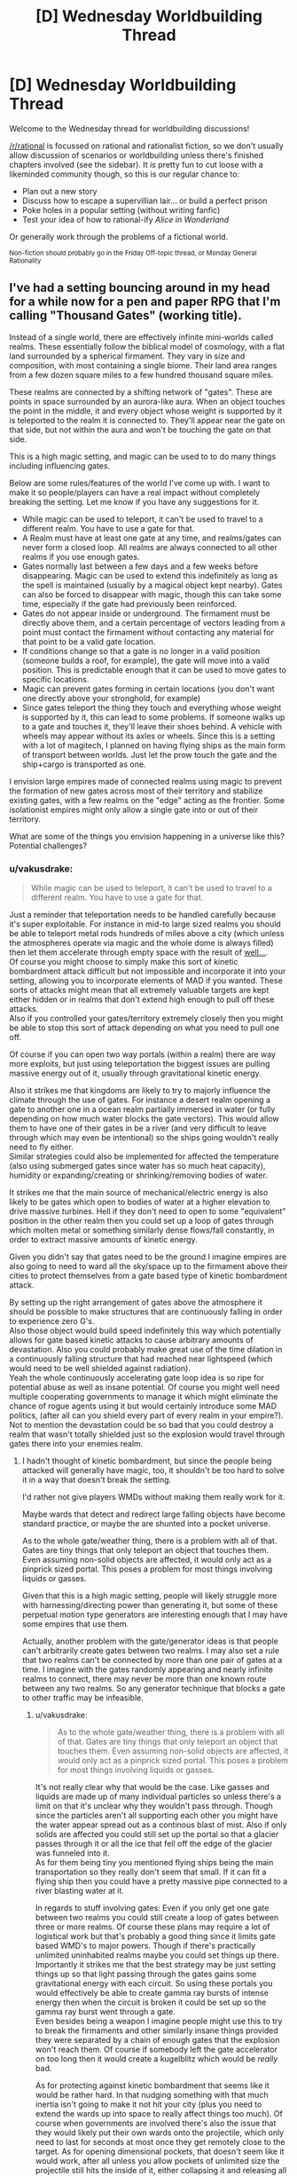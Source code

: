 #+TITLE: [D] Wednesday Worldbuilding Thread

* [D] Wednesday Worldbuilding Thread
:PROPERTIES:
:Author: AutoModerator
:Score: 9
:DateUnix: 1506524808.0
:DateShort: 2017-Sep-27
:END:
Welcome to the Wednesday thread for worldbuilding discussions!

[[/r/rational]] is focussed on rational and rationalist fiction, so we don't usually allow discussion of scenarios or worldbuilding unless there's finished chapters involved (see the sidebar). It /is/ pretty fun to cut loose with a likeminded community though, so this is our regular chance to:

- Plan out a new story
- Discuss how to escape a supervillian lair... or build a perfect prison
- Poke holes in a popular setting (without writing fanfic)
- Test your idea of how to rational-ify /Alice in Wonderland/

Or generally work through the problems of a fictional world.

^{Non-fiction should probably go in the Friday Off-topic thread, or Monday General Rationality}


** I've had a setting bouncing around in my head for a while now for a pen and paper RPG that I'm calling "Thousand Gates" (working title).

Instead of a single world, there are effectively infinite mini-worlds called realms. These essentially follow the biblical model of cosmology, with a flat land surrounded by a spherical firmament. They vary in size and composition, with most containing a single biome. Their land area ranges from a few dozen square miles to a few hundred thousand square miles.

These realms are connected by a shifting network of "gates". These are points in space surrounded by an aurora-like aura. When an object touches the point in the middle, it and every object whose weight is supported by it is teleported to the realm it is connected to. They'll appear near the gate on that side, but not within the aura and won't be touching the gate on that side.

This is a high magic setting, and magic can be used to to do many things including influencing gates.

Below are some rules/features of the world I've come up with. I want to make it so people/players can have a real impact without completely breaking the setting. Let me know if you have any suggestions for it.

- While magic can be used to teleport, it can't be used to travel to a different realm. You have to use a gate for that.
- A Realm must have at least one gate at any time, and realms/gates can never form a closed loop. All realms are always connected to all other realms if you use enough gates.
- Gates normally last between a few days and a few weeks before disappearing. Magic can be used to extend this indefinitely as long as the spell is maintained (usually by a magical object kept nearby). Gates can also be forced to disappear with magic, though this can take some time, especially if the gate had previously been reinforced.
- Gates do not appear inside or underground. The firmament must be directly above them, and a certain percentage of vectors leading from a point must contact the firmament without contacting any material for that point to be a valid gate location.
- If conditions change so that a gate is no longer in a valid position (someone builds a roof, for example), the gate will move into a valid position. This is predictable enough that it can be used to move gates to specific locations.
- Magic can prevent gates forming in certain locations (you don't want one directly above your stronghold, for example)
- Since gates teleport the thing they touch and everything whose weight is supported by it, this can lead to some problems. If someone walks up to a gate and touches it, they'll leave their shoes behind. A vehicle with wheels may appear without its axles or wheels. Since this is a setting with a lot of magitech, I planned on having flying ships as the main form of transport between worlds. Just let the prow touch the gate and the ship+cargo is transported as one.

I envision large empires made of connected realms using magic to prevent the formation of new gates across most of their territory and stabilize existing gates, with a few realms on the "edge" acting as the frontier. Some isolationist empires might only allow a single gate into or out of their territory.

What are some of the things you envision happening in a universe like this? Potential challenges?
:PROPERTIES:
:Author: SometimesATroll
:Score: 5
:DateUnix: 1506538423.0
:DateShort: 2017-Sep-27
:END:

*** u/vakusdrake:
#+begin_quote
  While magic can be used to teleport, it can't be used to travel to a different realm. You have to use a gate for that.
#+end_quote

Just a reminder that teleportation needs to be handled carefully because it's super exploitable. For instance in mid-to large sized realms you should be able to teleport metal rods hundreds of miles above a city (which unless the atmospheres operate via magic and the whole dome is always filled) then let them accelerate through empty space with the result of [[https://en.wikipedia.org/wiki/Kinetic_bombardment][well...]].\\
Of course you might choose to simply make this sort of kinetic bombardment attack difficult but not impossible and incorporate it into your setting, allowing you to incorporate elements of MAD if you wanted. These sorts of attacks might mean that all extremely valuable targets are kept either hidden or in realms that don't extend high enough to pull off these attacks.\\
Also if you controlled your gates/territory extremely closely then you might be able to stop this sort of attack depending on what you need to pull one off.

Of course if you can open two way portals (within a realm) there are way more exploits, but just using teleportation the biggest issues are pulling massive energy out of it, usually through gravitational kinetic energy.

Also it strikes me that kingdoms are likely to try to majorly influence the climate through the use of gates. For instance a desert realm opening a gate to another one in a ocean realm partially immersed in water (or fully depending on how much water blocks the gate vectors). This would allow them to have one of their gates in be a river (and very difficult to leave through which may even be intentional) so the ships going wouldn't really need to fly either.\\
Similar strategies could also be implemented for affected the temperature (also using submerged gates since water has so much heat capacity), humidity or expanding/creating or shrinking/removing bodies of water.

It strikes me that the main source of mechanical/electric energy is also likely to be gates which open to bodies of water at a higher elevation to drive massive turbines. Hell if they don't need to open to some "equivalent" position in the other realm then you could set up a loop of gates through which molten metal or something similarly dense flows/fall constantly, in order to extract massive amounts of kinetic energy.

Given you didn't say that gates need to be the ground I imagine empires are also going to need to ward all the sky/space up to the firmament above their cities to protect themselves from a gate based type of kinetic bombardment attack.

By setting up the right arrangement of gates above the atmosphere it should be possible to make structures that are continuously falling in order to experience zero G's.\\
Also those object would build speed indefinitely this way which potentially allows for gate based kinetic attacks to cause arbitrary amounts of devastation. Also you could probably make great use of the time dilation in a continuously falling structure that had reached near lightspeed (which would need to be well shielded against radiation).\\
Yeah the whole continuously accelerating gate loop idea is so ripe for potential abuse as well as insane potential. Of course you might well need multiple cooperating governments to manage it which might eliminate the chance of rogue agents using it but would certainly introduce some MAD politics, (after all can you shield every part of every realm in your empire?). Not to mention the devastation could be so bad that you could destroy a realm that wasn't totally shielded just so the explosion would travel through gates there into your enemies realm.
:PROPERTIES:
:Author: vakusdrake
:Score: 5
:DateUnix: 1506553233.0
:DateShort: 2017-Sep-28
:END:

**** I hadn't thought of kinetic bombardment, but since the people being attacked will generally have magic, too, it shouldn't be too hard to solve it in a way that doesn't break the setting.

I'd rather not give players WMDs without making them really work for it.

Maybe wards that detect and redirect large falling objects have become standard practice, or maybe the are shunted into a pocket universe.

As to the whole gate/weather thing, there is a problem with all of that. Gates are tiny things that only teleport an object that touches them. Even assuming non-solid objects are affected, it would only act as a pinprick sized portal. This poses a problem for most things involving liquids or gasses.

Given that this is a high magic setting, people will likely struggle more with harnessing/directing power than generating it, but some of these perpetual motion type generators are interesting enough that I may have some empires that use them.

Actually, another problem with the gate/generator ideas is that people can't arbitrarily create gates between two realms. I may also set a rule that two realms can't be connected by more than one pair of gates at a time. I imagine with the gates randomly appearing and nearly infinite realms to connect, there may never be more than one known route between any two realms. So any generator technique that blocks a gate to other traffic may be infeasible.
:PROPERTIES:
:Author: SometimesATroll
:Score: 1
:DateUnix: 1506557868.0
:DateShort: 2017-Sep-28
:END:

***** u/vakusdrake:
#+begin_quote
  As to the whole gate/weather thing, there is a problem with all of that. Gates are tiny things that only teleport an object that touches them. Even assuming non-solid objects are affected, it would only act as a pinprick sized portal. This poses a problem for most things involving liquids or gasses.
#+end_quote

It's not really clear why that would be the case. Like gasses and liquids are made up of many individual particles so unless there's a limit on that it's unclear why they wouldn't pass through. Though since the particles aren't all supporting each other you might have the water appear spread out as a continous blast of mist. Also if only solids are affected you could still set up the portal so that a glacier passes through it or all the ice that fell off the edge of the glacier was funneled into it.\\
As for them being tiny you mentioned flying ships being the main transportation so they really don't seem that small. If it can fit a flying ship then you could have a pretty massive pipe connected to a river blasting water at it.

In regards to stuff involving gates: Even if you only get one gate between two realms you could still create a loop of gates between three or more realms. Of course these plans may require a lot of logistical work but that's probably a good thing since it limits gate based WMD's to major powers. Though if there's practically unlimited uninhabited realms maybe you could set things up there.\\
Importantly it strikes me that the best strategy may be just setting things up so that light passing through the gates gains some gravitational energy with each circuit. So using these portals you would effectively be able to create gamma ray bursts of intense energy then when the circuit is broken it could be set up so the gamma ray burst went through a gate.\\
Even besides being a weapon I imagine people might use this to try to break the firmaments and other similarly insane things provided they were separated by a chain of enough gates that the explosion won't reach them. Of course if somebody left the gate accelerator on too long then it would create a kugelblitz which would be /really/ bad.

As for protecting against kinetic bombardment that seems like it would be rather hard. In that nudging something with that much inertia isn't going to make it not hit your city (plus you need to extend the wards up into space to really affect things too much). Of course when governments are involved there's also the issue that they would likely put their own wards onto the projectile, which only need to last for seconds at most once they get remotely close to the target. As for opening dimensional pockets, that doesn't seem like it would work, after all unless you allow pockets of unlimited size the projectile still hits the inside of it, either collapsing it and releasing all that energy. Or creating another even better type of WMD by using dimensional pockets to catch massive amounts of energy from kinetic strikes and then release it all when you next open it.
:PROPERTIES:
:Author: vakusdrake
:Score: 1
:DateUnix: 1506561988.0
:DateShort: 2017-Sep-28
:END:

****** They aren't really portals, they're points in space where any object that contacts it is teleported. More like a tiny teleportation circle in DnD or something like that. I set it up that way specifically to prevent weirdness with liquids/gasses, so I think I'll just say that liquids and gasses don't count as "objects" as far as gates are concerned, but if a container containing them is moved through a gate, they'll go along with it.

I might also say that teleportation requires more energy when traveling to a higher altitude in order to make kinetic strikes less viable. I /really/ don't want the players to have easy WMDs.

And as for loops of realms, I don't think I was clear enough. People don't have any way to influence where new gates lead, and there are a tremendous number of realms. The best you can do is set up wards to increase the rate that gates form and hope for the best.

A single loop of gates small enough to fit in a single empire would take decades of waiting and extreme luck. And they would't have much say over which worlds were connected in a loop.

A loop of three realms would be seen by the inhabitants as proof of divine intervention.

Another idea for preventing bombardment: disintigration beam aimed at the projectile. Hit it high enough, and it won't gain enough kinetic energy for the particulate matter to be a problem. Even if it is moving quickly, air resistance is a much bigger deal for small matter, and wind magic may be used to counter it/spread the effect over a much larger area. Or maybe portals to redirect it into the sky before disintegration. Or maybe a cylindrical gravity nullification/reversal effect.

Now, that I think about it, it shouldn't be a problem. If the players try anything funny with kinetic energy I'll just pull out one of these and surprise them.
:PROPERTIES:
:Author: SometimesATroll
:Score: 1
:DateUnix: 1506563436.0
:DateShort: 2017-Sep-28
:END:

******* u/vakusdrake:
#+begin_quote
  They aren't really portals, they're points in space where any object that contacts it is teleported. More like a tiny teleportation circle in DnD or something like that. I set it up that way specifically to prevent weirdness with liquids/gasses, so I think I'll just say that liquids and gasses don't count as "objects" as far as gates are concerned, but if a container containing them is moved through a gate, they'll go along with it.
#+end_quote

Yeah I mean I got that it's just that gasses and liquids are made up of lots of little objects ie molecules, there's no fundamental difference between sand (which would presumably be teleported but perhaps be spread out around the exit area) and water except scale. So presumably the gate must set some limit on how small objects can be before it doesn't notice them.

#+begin_quote
  I might also say that teleportation requires more energy when traveling to a higher altitude in order to make kinetic strikes less viable. I really don't want the players to have easy WMDs.
#+end_quote

Yeah for conservation of energies sake the most consistent solution to this problem ought to be to require that they put in as much magic as would be needed to telekinetically move an object so as to add that much gravitational kinetic energy.\\
Of course it needn't be exactly as much energy as would be used for telekinesis because you might say that there is a lot less inefficiency and thus wasted magic. However it ought to be cost as much or more than whatever the /theoretical/ minimum mana cost would be for telekinesis.

With that said of course this wouldn't really affect governments because they can certainly afford to attach each rod to massive hydrogen balloons (getting them as high as possible to reduce the cost slightly) and then just muster enough mages to afford the cost of teleporting the massive +tungsten+ lead encased in steel rod. Of course if the magic can be used to add energy in this sort of straightforward way I can actually think of more destructive WMD's than kinetic bombardment.

For instance why not just add the energy in the form of kinetic energy directly instead of as potential energy? Or instead of adding large scale kinetic energy add it in the form of small scale kinetic energy ie heat, in which case you now have a spell that sets off a bomb at the target location if it's not warded. Of course allowing either of those means mages should easily be able to use gun spells since the kinetic energy requirements would make them way more efficient than something as terribly wasteful as a fireball. However magic focusing on applications which use the least energy is sort of an inevitable consequence of most self consistent magic systems that don't find excuses to avoid it.

Actually now that I think about it kinetic bombardment is probably going to be a thing regardless of teleportation because you have magical flying ships, which presumably don't need to exert an equal and opposite force on the air beneath them. So you could use specially designed airtight ships as "bombers" with less explosive but far deadlier payloads than the real deal.\\
Of course the enemy could try to protect the area above their cities and bases with their own magitech craft, but given tech levels, speed and the amount of space above most cities to protect, there would be a definite advantage on the offensive side in space combat.

In regards to gate loops I suppose they may not be common enough to be too big of a deal. However given you said there are supposed to be nearly endless uninhabited realms, large enough empires seem like they could probably find a loop with a long and dedicated enough program of searching (with dedicated gate wizard explorers to ensure they don't lose their path home). Part of why it seems inevitable is that importantly any size loop will work provided you can get control of all the involved gates and move them, which shouldn't be an issue if most worlds are uninhabited (or if any inhabitants aren't on equal footing with the empire). Still this sort of thing is most definitely in the domain of large governments research projects.\\
It has also occurred to me that black holes are actually not an issue since event horizons can't propagate through the gates. So all that creating a black hole means is that nobody who uses gates connected to one of those worlds is coming back.

#+begin_quote
  Another idea for preventing bombardment: disintigration beam aimed at the projectile. Hit it high enough, and it won't gain enough kinetic energy for the particulate matter to be a problem. Even if it is moving quickly, air resistance is a much bigger deal for small matter, and wind magic may be used to counter it/spread the effect over a much larger area. Or maybe portals to redirect it into the sky before disintegration. Or maybe a cylindrical gravity nullification/reversal effect.
#+end_quote

See the thing is that defending against kinetic bombardment is in many ways comparable to defending against ICBMs, it's /way/ harder than you would expect. For one hitting it is damned near impossible because of the sheer speed and the fact it would probably be enchanted to slightly move around side to side at random similar to what ICBMs do, also good luck even detecting a projectile moving that quickly from so far away. In another sense these rods would actually be harder to beat than ICBMs because they are massive steel rods (perhaps cored with lead for mass or even made entirely of tungsten or uranium if materials allow), the destructive energy required to actually vaporize them would be utterly insane and require introducing these beams as staggeringly powerful weapons in their own right.\\
As for snatching it with portals, that is going to have the same issues as shooting it due to difficulties in predicting its exact path. Of course with sufficiently massive portals that can be created in a split second you can probably beat that but that becomes a massive addition to the setting in its own right. Plus one would also have to consider the ways automatically activated enchantments on the rod will be designed to counter this and other safeguards. Also since portals exist it becomes vastly cheaper or at least easier to use massive numbers of rods dumped from portals so unless the catching portal can cover the whole city you're screwed.\\
In regards to gravity safeguards those are flawed because the rod would just adjust its path to avoid them like with beams. Except with the added downside that you need to keep the rod in the antigrav field for a while to do much to diminish the inertia it built up in space. So the only way either type of field works is if you blanket a truly staggering amount of space (hundreds of cubic miles likely) with it in which case you might as well just cover that area with anti-teleportation wards. Also like most other countermeasure magics you could easily apply gravity magic to the rods themselves to massively increase their destructive yield.

Anyway if you want to keep WMDs away from players probably just make things prohibitively expensive in cost and or magic, doing nerfing the ability to extract free gravitational potential energy from teleport probably does that. With the additional bonus that you haven't /only/ kept your players from obliterating extremely well defended city. After all do you really want to make it so that any powerful wizard can nuke anywhere that isn't incredibly warded? Of course undefended areas could still probably by nuked by using "bombers" like I mentioned earlier so that particular point is probably moot. Spaceboats on the other hand can probably be much more easily countered by well defended areas provided they have better divination than the players anti-divination wards, so they'll never get above a city before being taken out by any of the superweapons I've mentioned.
:PROPERTIES:
:Author: vakusdrake
:Score: 2
:DateUnix: 1506575831.0
:DateShort: 2017-Sep-28
:END:


***** u/KilotonDefenestrator:
#+begin_quote
  As to the whole gate/weather thing, there is a problem with all of that. Gates are tiny things that only teleport an object that touches them.
#+end_quote

Proposal: stupendously large supertankers that aren't really designed for travel, just to survive gate transit, support vast amount of water and rapidly load/unload it.

Depending on how predictable gate behaviour is, you could possibly even automate this, with "landing cradles" on the dry side that automatically empty the vessel and roll it back to touch the gate when it is empty (and vice versa on the wet side). The automated solution could perhaps use smaller vessels but transit more rapidly, and many more in parallell.
:PROPERTIES:
:Author: KilotonDefenestrator
:Score: 1
:DateUnix: 1506594748.0
:DateShort: 2017-Sep-28
:END:

****** Something like that would probably be used for transporting supplies between realms. I think magic will be common and powerful enough in this setting that "free energy" devices won't be that much of a game changer. (Mostly so that the players don't get caught up in perpetual motion shenanigans.)

Either that or I could say that the power requirement of the devices that keep gates active is rather high, and increases when matter is moved through to account for any changes in potential energy. I'll probably have to go with the "free energy is common" thing if I want to stop players from turning themselves into a power company, though.

I may have to set an upper limit to the size of objects that gates transport to prevent anything too ridiculous. Like a glacier larger than a small realm suddenly being transported into it. Might make the limit inconsistent among gates so people are forced to err on the side of caution.
:PROPERTIES:
:Author: SometimesATroll
:Score: 1
:DateUnix: 1506598527.0
:DateShort: 2017-Sep-28
:END:


*** One of the biggest challenges is going to be maintaining the infrastructure that allows an empire to persist. Not only will occurrences similar to the fall of the Roman Empire be more common, but they will in some respects be impossible to recover from (Earth geography is constant, but gateverse geography is not, so if you lose the gate to the fabled world of the Really Useful Stuff, it's probably gone forever).

I've got an idea kicking around for an unstable world where the paths between A and B change over time (meaning that neighboring countries will likewise change) and the only way to keep things nailed down is to connect them with an iron road.

Something more unique to the gateverse would be the practice of constructing immense fortresses in front of or around any important gate. I imagine that it would be very difficult to invade any properly-organized empire, since you can not only set up an indefinite number of walls and other defenses in front of it but reinforce the location from behind the gate. Normally, a fortress under siege is on its own, but a gatefort that is under siege effectively has an entire country within its walls.
:PROPERTIES:
:Author: callmesalticidae
:Score: 2
:DateUnix: 1506556231.0
:DateShort: 2017-Sep-28
:END:

**** Tying into the empire collapse thing, I was planning on having one nation that began when a city-realm in an empire intentionally collapsed the only gate to the rest of the empire in order to escape some kind of calamity. The city then began reinforcing gates into uninhabited realms and colonizing them, spreading into a new empire.

This might even be how most independent nations form; a kind of civilization mitosis.

As for the fortresses, I agree. War between civilizations will be difficult and probably usually end with one side collapsing a gate and separating from the others.

But with a high-magic setting, even the best fortress might not be impervious if the players are smart about it.
:PROPERTIES:
:Author: SometimesATroll
:Score: 2
:DateUnix: 1506558383.0
:DateShort: 2017-Sep-28
:END:


*** Hmmm. No closed loops - or no loops at /all/?

If there are no loops permitted at all, then if you and I are in realm A, and I have access to the gate that leads to realm B, then there is /no route/ that you can use to get to realm B except by going via my gate. I can magically reinforce my gate, and put loads of troops and wizards into defending it, and tax any trade that goes through the Gate to my hearts' content.

...wait, come to think of it, there is a way around this. If you can slip from realm A to realm C through a different Gate, and then close the gate between realms A and C, then realm C will be temporarily entirely disconnected from the Realms. It will, of course, immediately reconnect to a random Realm... and if you're lucky, you might be able to get from that random realm to B without going through my heavily taxed Gate.

...this leads to an idea for an NPC. A smuggler, who has his own private mini-realm (one of the really small ones). He buys a bunch of cheap stuff, stuffs it in his mini-realm, then goes in there himself and shuts down the Gate. He then finds himself able to get to a different, randomly chosen Realm, with access to a bunch of stuff that was cheap where he came from and on which he has paid no import duties, and presumably access to a whole new market... so a kind of inter-realm smuggler. (A very useful character for an RPG, because he can easily have just about anything in his private mini-realm, tends to randomly turn up anywhere, and is quite willing to sell it to anyone if the price is right. Pay him a bit more, and you can buy the "no questions asked" special as well; in case of danger, he retreats to his mini-realm and closes the Gate behind him.)
:PROPERTIES:
:Author: CCC_037
:Score: 2
:DateUnix: 1506670573.0
:DateShort: 2017-Sep-29
:END:
